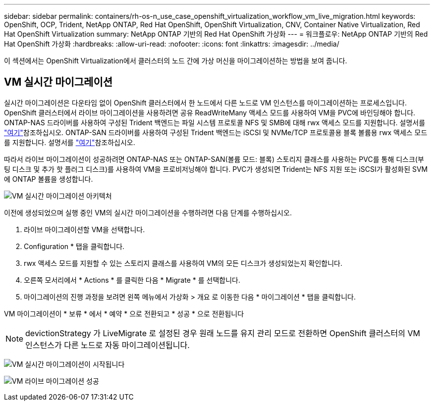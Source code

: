 ---
sidebar: sidebar 
permalink: containers/rh-os-n_use_case_openshift_virtualization_workflow_vm_live_migration.html 
keywords: OpenShift, OCP, Trident, NetApp ONTAP, Red Hat OpenShift, OpenShift Virtualization, CNV, Container Native Virtualization, Red Hat OpenShift Virtualization 
summary: NetApp ONTAP 기반의 Red Hat OpenShift 가상화 
---
= 워크플로우: NetApp ONTAP 기반의 Red Hat OpenShift 가상화
:hardbreaks:
:allow-uri-read: 
:nofooter: 
:icons: font
:linkattrs: 
:imagesdir: ../media/


[role="lead"]
이 섹션에서는 OpenShift Virtualization에서 클러스터의 노드 간에 가상 머신을 마이그레이션하는 방법을 보여 줍니다.



== VM 실시간 마이그레이션

실시간 마이그레이션은 다운타임 없이 OpenShift 클러스터에서 한 노드에서 다른 노드로 VM 인스턴스를 마이그레이션하는 프로세스입니다. OpenShift 클러스터에서 라이브 마이그레이션을 사용하려면 공유 ReadWriteMany 액세스 모드를 사용하여 VM을 PVC에 바인딩해야 합니다. ONTAP-NAS 드라이버를 사용하여 구성된 Trident 백엔드는 파일 시스템 프로토콜 NFS 및 SMB에 대해 rwx 액세스 모드를 지원합니다. 설명서를 link:https://docs.netapp.com/us-en/trident/trident-use/ontap-nas.html["여기"]참조하십시오. ONTAP-SAN 드라이버를 사용하여 구성된 Trident 백엔드는 iSCSI 및 NVMe/TCP 프로토콜용 블록 볼륨용 rwx 액세스 모드를 지원합니다. 설명서를 link:https://docs.netapp.com/us-en/trident/trident-use/ontap-san.html["여기"]참조하십시오.

따라서 라이브 마이그레이션이 성공하려면 ONTAP-NAS 또는 ONTAP-SAN(볼륨 모드: 블록) 스토리지 클래스를 사용하는 PVC를 통해 디스크(부팅 디스크 및 추가 핫 플러그 디스크)를 사용하여 VM을 프로비저닝해야 합니다. PVC가 생성되면 Trident는 NFS 지원 또는 iSCSI가 활성화된 SVM에 ONTAP 볼륨을 생성합니다.

image:redhat_openshift_image55.png["VM 실시간 마이그레이션 아키텍처"]

이전에 생성되었으며 실행 중인 VM의 실시간 마이그레이션을 수행하려면 다음 단계를 수행하십시오.

. 라이브 마이그레이션할 VM을 선택합니다.
. Configuration * 탭을 클릭합니다.
. rwx 액세스 모드를 지원할 수 있는 스토리지 클래스를 사용하여 VM의 모든 디스크가 생성되었는지 확인합니다.
. 오른쪽 모서리에서 * Actions * 를 클릭한 다음 * Migrate * 를 선택합니다.
. 마이그레이션의 진행 과정을 보려면 왼쪽 메뉴에서 가상화 > 개요 로 이동한 다음 * 마이그레이션 * 탭을 클릭합니다.


VM 마이그레이션이 * 보류 * 에서 * 예약 * 으로 전환되고 * 성공 * 으로 전환됩니다


NOTE: devictionStrategy 가 LiveMigrate 로 설정된 경우 원래 노드를 유지 관리 모드로 전환하면 OpenShift 클러스터의 VM 인스턴스가 다른 노드로 자동 마이그레이션됩니다.

image:rh-os-n_use_case_vm_live_migrate_1.png["VM 실시간 마이그레이션이 시작됩니다"]

image:rh-os-n_use_case_vm_live_migrate_2.png["VM 라이브 마이그레이션 성공"]
